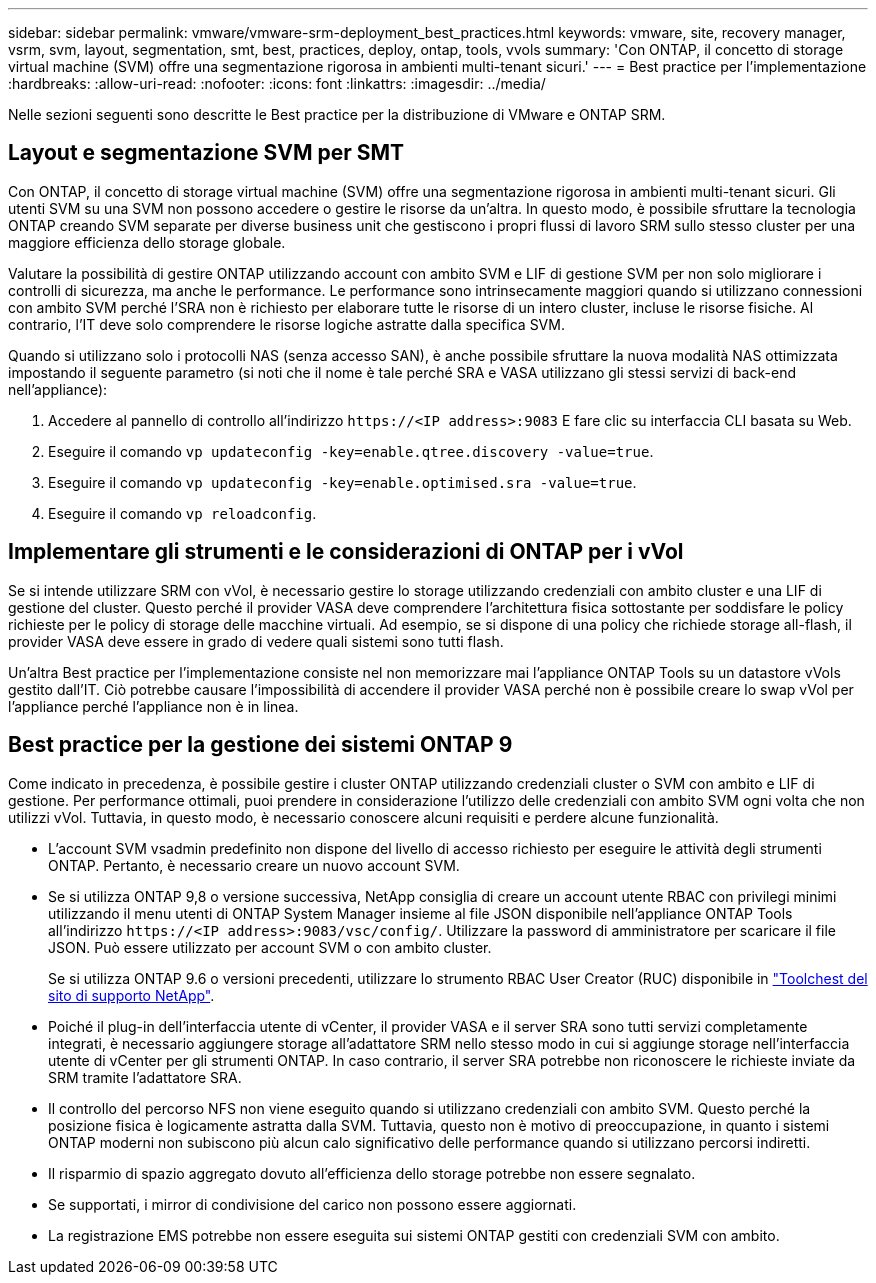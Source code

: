---
sidebar: sidebar 
permalink: vmware/vmware-srm-deployment_best_practices.html 
keywords: vmware, site, recovery manager, vsrm, svm, layout, segmentation, smt, best, practices, deploy, ontap, tools, vvols 
summary: 'Con ONTAP, il concetto di storage virtual machine (SVM) offre una segmentazione rigorosa in ambienti multi-tenant sicuri.' 
---
= Best practice per l'implementazione
:hardbreaks:
:allow-uri-read: 
:nofooter: 
:icons: font
:linkattrs: 
:imagesdir: ../media/


[role="lead"]
Nelle sezioni seguenti sono descritte le Best practice per la distribuzione di VMware e ONTAP SRM.



== Layout e segmentazione SVM per SMT

Con ONTAP, il concetto di storage virtual machine (SVM) offre una segmentazione rigorosa in ambienti multi-tenant sicuri. Gli utenti SVM su una SVM non possono accedere o gestire le risorse da un'altra. In questo modo, è possibile sfruttare la tecnologia ONTAP creando SVM separate per diverse business unit che gestiscono i propri flussi di lavoro SRM sullo stesso cluster per una maggiore efficienza dello storage globale.

Valutare la possibilità di gestire ONTAP utilizzando account con ambito SVM e LIF di gestione SVM per non solo migliorare i controlli di sicurezza, ma anche le performance. Le performance sono intrinsecamente maggiori quando si utilizzano connessioni con ambito SVM perché l'SRA non è richiesto per elaborare tutte le risorse di un intero cluster, incluse le risorse fisiche. Al contrario, l'IT deve solo comprendere le risorse logiche astratte dalla specifica SVM.

Quando si utilizzano solo i protocolli NAS (senza accesso SAN), è anche possibile sfruttare la nuova modalità NAS ottimizzata impostando il seguente parametro (si noti che il nome è tale perché SRA e VASA utilizzano gli stessi servizi di back-end nell'appliance):

. Accedere al pannello di controllo all'indirizzo `\https://<IP address>:9083` E fare clic su interfaccia CLI basata su Web.
. Eseguire il comando `vp updateconfig -key=enable.qtree.discovery -value=true`.
. Eseguire il comando `vp updateconfig -key=enable.optimised.sra -value=true`.
. Eseguire il comando `vp reloadconfig`.




== Implementare gli strumenti e le considerazioni di ONTAP per i vVol

Se si intende utilizzare SRM con vVol, è necessario gestire lo storage utilizzando credenziali con ambito cluster e una LIF di gestione del cluster. Questo perché il provider VASA deve comprendere l'architettura fisica sottostante per soddisfare le policy richieste per le policy di storage delle macchine virtuali. Ad esempio, se si dispone di una policy che richiede storage all-flash, il provider VASA deve essere in grado di vedere quali sistemi sono tutti flash.

Un'altra Best practice per l'implementazione consiste nel non memorizzare mai l'appliance ONTAP Tools su un datastore vVols gestito dall'IT. Ciò potrebbe causare l'impossibilità di accendere il provider VASA perché non è possibile creare lo swap vVol per l'appliance perché l'appliance non è in linea.



== Best practice per la gestione dei sistemi ONTAP 9

Come indicato in precedenza, è possibile gestire i cluster ONTAP utilizzando credenziali cluster o SVM con ambito e LIF di gestione. Per performance ottimali, puoi prendere in considerazione l'utilizzo delle credenziali con ambito SVM ogni volta che non utilizzi vVol. Tuttavia, in questo modo, è necessario conoscere alcuni requisiti e perdere alcune funzionalità.

* L'account SVM vsadmin predefinito non dispone del livello di accesso richiesto per eseguire le attività degli strumenti ONTAP. Pertanto, è necessario creare un nuovo account SVM.
* Se si utilizza ONTAP 9,8 o versione successiva, NetApp consiglia di creare un account utente RBAC con privilegi minimi utilizzando il menu utenti di ONTAP System Manager insieme al file JSON disponibile nell'appliance ONTAP Tools all'indirizzo `\https://<IP address>:9083/vsc/config/`. Utilizzare la password di amministratore per scaricare il file JSON. Può essere utilizzato per account SVM o con ambito cluster.
+
Se si utilizza ONTAP 9.6 o versioni precedenti, utilizzare lo strumento RBAC User Creator (RUC) disponibile in https://mysupport.netapp.com/site/tools/tool-eula/rbac["Toolchest del sito di supporto NetApp"^].

* Poiché il plug-in dell'interfaccia utente di vCenter, il provider VASA e il server SRA sono tutti servizi completamente integrati, è necessario aggiungere storage all'adattatore SRM nello stesso modo in cui si aggiunge storage nell'interfaccia utente di vCenter per gli strumenti ONTAP. In caso contrario, il server SRA potrebbe non riconoscere le richieste inviate da SRM tramite l'adattatore SRA.
* Il controllo del percorso NFS non viene eseguito quando si utilizzano credenziali con ambito SVM. Questo perché la posizione fisica è logicamente astratta dalla SVM. Tuttavia, questo non è motivo di preoccupazione, in quanto i sistemi ONTAP moderni non subiscono più alcun calo significativo delle performance quando si utilizzano percorsi indiretti.
* Il risparmio di spazio aggregato dovuto all'efficienza dello storage potrebbe non essere segnalato.
* Se supportati, i mirror di condivisione del carico non possono essere aggiornati.
* La registrazione EMS potrebbe non essere eseguita sui sistemi ONTAP gestiti con credenziali SVM con ambito.

